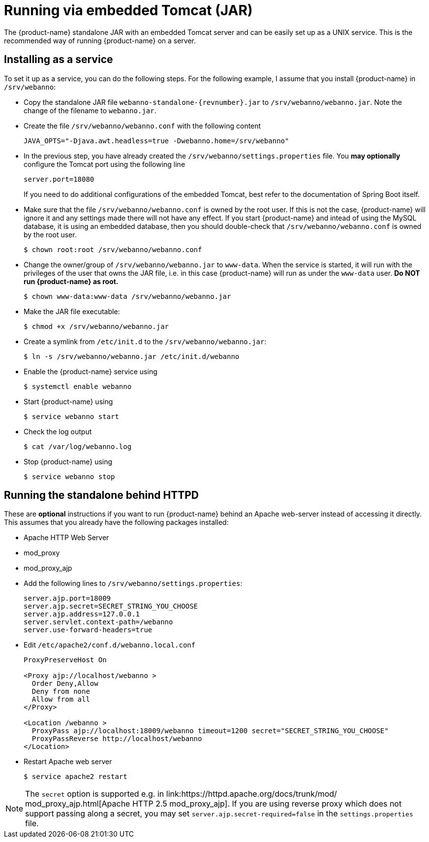 // Copyright 2015
// Ubiquitous Knowledge Processing (UKP) Lab and FG Language Technology
// Technische Universität Darmstadt
// 
// Licensed under the Apache License, Version 2.0 (the "License");
// you may not use this file except in compliance with the License.
// You may obtain a copy of the License at
// 
// http://www.apache.org/licenses/LICENSE-2.0
// 
// Unless required by applicable law or agreed to in writing, software
// distributed under the License is distributed on an "AS IS" BASIS,
// WITHOUT WARRANTIES OR CONDITIONS OF ANY KIND, either express or implied.
// See the License for the specific language governing permissions and
// limitations under the License.

= Running via embedded Tomcat (JAR)

The {product-name} standalone JAR with an embedded Tomcat server and can be easily set up as a 
UNIX service. This is the recommended way of running {product-name} on a server.

== Installing as a service

To set it up as a service, you can do the following steps. For the following
example, I assume that you install {product-name} in `/srv/webanno`:

* Copy the standalone JAR file `webanno-standalone-{revnumber}.jar` to `/srv/webanno/webanno.jar`.
   Note the change of the filename to `webanno.jar`.
* Create the file `/srv/webanno/webanno.conf` with the following content
+
[source,text]
----
JAVA_OPTS="-Djava.awt.headless=true -Dwebanno.home=/srv/webanno"
----
+
* In the previous step, you have already created the `/srv/webanno/settings.properties` file. 
  You *may optionally* configure the Tomcat port using the following line
+
[source,text]
----
server.port=18080
----
+
If you need to do additional configurations of the embedded Tomcat, best refer to the 
documentation of Spring Boot itself.
+
* Make sure that the file `/srv/webanno/webanno.conf` is owned by the root user. If this is
  not the case, {product-name} will ignore it and any settings made there will not have any effect. If
  you start {product-name} and intead of using the MySQL database, it is using an embedded database,
  then you should double-check that `/srv/webanno/webanno.conf` is owned by the root user.
+
[source,bash]
----
$ chown root:root /srv/webanno/webanno.conf
----
+
* Change the owner/group of `/srv/webanno/webanno.jar` to `www-data`. When the service is started,
  it will run with the privileges of the user that owns the JAR file, i.e. in this case {product-name}
  will run as under the `www-data` user. **Do NOT run {product-name} as root.**
+
[source,bash]
----
$ chown www-data:www-data /srv/webanno/webanno.jar
----
+
* Make the JAR file executable:
+
[source,bash]
----
$ chmod +x /srv/webanno/webanno.jar
----
+
* Create a symlink from `/etc/init.d` to the `/srv/webanno/webanno.jar`:
+
[source,bash]
----
$ ln -s /srv/webanno/webanno.jar /etc/init.d/webanno
----
+
* Enable the {product-name} service using
+
[source,bash]
----
$ systemctl enable webanno
----
+
* Start {product-name} using
+
[source,bash]
----
$ service webanno start
----
+
* Check the log output
+
[source,bash]
----
$ cat /var/log/webanno.log
----
+
* Stop {product-name} using
+
[source,bash]
----
$ service webanno stop
----

== Running the standalone behind HTTPD

These are *optional* instructions if you want to run {product-name} behind an Apache web-server instead
of accessing it directly. This assumes that you already have the following packages installed:

* Apache HTTP Web Server
* mod_proxy
* mod_proxy_ajp

* Add the following lines to `/srv/webanno/settings.properties`:
+
[source,text]
----
server.ajp.port=18009
server.ajp.secret=SECRET_STRING_YOU_CHOOSE
server.ajp.address=127.0.0.1
server.servlet.context-path=/webanno
server.use-forward-headers=true
----
+
* Edit `/etc/apache2/conf.d/webanno.local.conf`
+
[source,xml]
----
ProxyPreserveHost On

<Proxy ajp://localhost/webanno >
  Order Deny,Allow
  Deny from none
  Allow from all
</Proxy>

<Location /webanno >
  ProxyPass ajp://localhost:18009/webanno timeout=1200 secret="SECRET_STRING_YOU_CHOOSE"
  ProxyPassReverse http://localhost/webanno
</Location>
----
* Restart Apache web server
+
[source,bash]
----
$ service apache2 restart
----

NOTE: The `secret` option is supported e.g. in link:https://httpd.apache.org/docs/trunk/mod/
       mod_proxy_ajp.html[Apache HTTP 2.5 mod_proxy_ajp]. If you are using reverse proxy which does not	
       support passing along a secret, you may set `server.ajp.secret-required=false` in the 
       `settings.properties` file.
